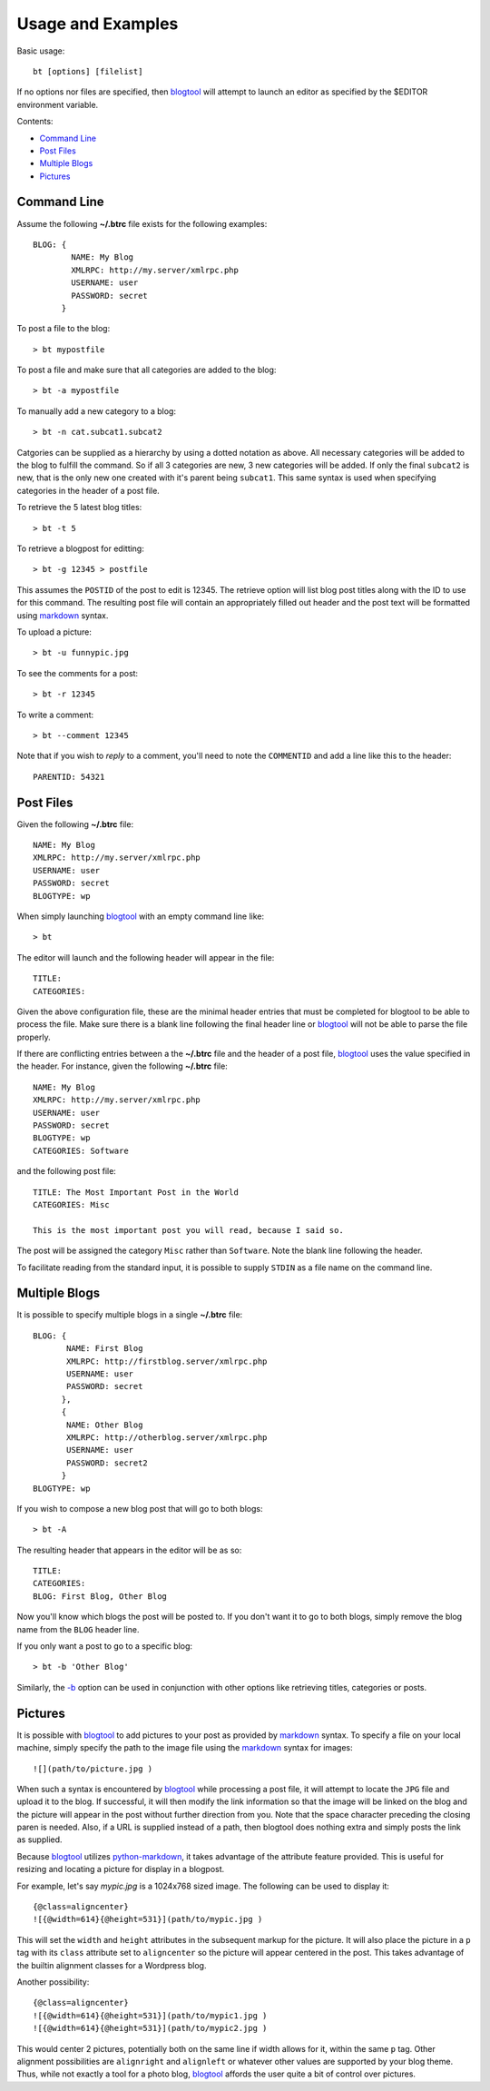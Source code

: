 Usage and Examples
==================

Basic usage::

    bt [options] [filelist]

If no options nor files are specified, then blogtool_ will attempt to launch an
editor as specified by the $EDITOR environment variable. 

Contents:

- `Command Line`_
- `Post Files`_
- `Multiple Blogs`_
- `Pictures`_

Command Line
------------

Assume the following **~/.btrc** file exists for the following examples::

    BLOG: {
            NAME: My Blog
            XMLRPC: http://my.server/xmlrpc.php
            USERNAME: user
            PASSWORD: secret
          }

To post a file to the blog::

    > bt mypostfile

To post a file and make sure that all categories are added to the blog::

    > bt -a mypostfile

To manually add a new category to a blog::

    > bt -n cat.subcat1.subcat2

Catgories can be supplied as a hierarchy by using a dotted notation as above.
All necessary categories will be added to the blog to fulfill the command.  So
if all 3 categories are new, 3 new categories will be added.  If only the final
``subcat2`` is new, that is the only new one created with it's parent being
``subcat1``.  This same syntax is used when specifying categories in the header
of a post file.

To retrieve the 5 latest blog titles::

    > bt -t 5

To retrieve a blogpost for editting::

    > bt -g 12345 > postfile

This assumes the ``POSTID`` of the post to edit is 12345.  The retrieve option
will list blog post titles along with the ID to use for this command.  The
resulting post file will contain an appropriately filled out header and the
post text will be formatted using markdown_ syntax.

To upload a picture::

    > bt -u funnypic.jpg

To see the comments for a post::

    > bt -r 12345

To write a comment::

    > bt --comment 12345

Note that if you wish to *reply* to a comment, you'll need to note the
``COMMENTID`` and add a line like this to the header::

    PARENTID: 54321

Post Files
----------

Given the following **~/.btrc** file::

    NAME: My Blog
    XMLRPC: http://my.server/xmlrpc.php
    USERNAME: user
    PASSWORD: secret
    BLOGTYPE: wp

When simply launching blogtool_ with an empty command line like::

    > bt

The editor will launch and the following header will appear in the file::

    TITLE:
    CATEGORIES:

Given the above configuration file, these are the minimal header entries that
must be completed for blogtool to be able to process the file.  Make sure there
is a blank line following the final header line or blogtool_ will not be able to
parse the file properly.

If there are conflicting entries between a the **~/.btrc** file and the header
of a post file, blogtool_ uses the value specified in the header.  For
instance, given the following **~/.btrc** file::

    NAME: My Blog
    XMLRPC: http://my.server/xmlrpc.php
    USERNAME: user
    PASSWORD: secret
    BLOGTYPE: wp
    CATEGORIES: Software

and the following post file::

    TITLE: The Most Important Post in the World
    CATEGORIES: Misc
    
    This is the most important post you will read, because I said so.

The post will be assigned the category ``Misc`` rather than ``Software``.  Note
the blank line following the header.

To facilitate reading from the standard input, it is possible to supply
``STDIN`` as a file name on the command line.

Multiple Blogs
--------------

It is possible to specify multiple blogs in a single **~/.btrc** file::

    BLOG: {
           NAME: First Blog
           XMLRPC: http://firstblog.server/xmlrpc.php
           USERNAME: user
           PASSWORD: secret
          },
          {
           NAME: Other Blog
           XMLRPC: http://otherblog.server/xmlrpc.php
           USERNAME: user
           PASSWORD: secret2
          }
    BLOGTYPE: wp

If you wish to compose a new blog post that will go to both blogs::

    > bt -A

The resulting header that appears in the editor will be as so::

    TITLE:
    CATEGORIES:
    BLOG: First Blog, Other Blog

Now you'll know which blogs the post will be posted to.  If you don't want it to
go to both blogs, simply remove the blog name from the ``BLOG`` header line.

If you only want a post to go to a specific blog::

    > bt -b 'Other Blog'

Similarly, the `-b`_ option can be used in conjunction with other options like
retrieving titles, categories or posts.

Pictures
--------

It is possible with blogtool_ to add pictures to your post as provided by
markdown_ syntax.  To specify a file on your local machine, simply specify the
path to the image file using the markdown_ syntax for images::

    ![](path/to/picture.jpg )

When such a syntax is encountered by blogtool_ while processing a post file, it
will attempt to locate the ``JPG`` file and upload it to the blog.  If successful,
it will then modify the link information so that the image will be linked on the
blog and the picture will appear in the post without further direction from you.
Note that the space character preceding the closing paren is needed.  Also, if a
URL is supplied instead of a path, then blogtool does nothing extra and simply
posts the link as supplied.

Because blogtool_ utilizes python-markdown_, it takes advantage of the
attribute feature provided.  This is useful for resizing and locating a picture
for display in a blogpost.

For example, let's say `mypic.jpg` is a 1024x768 sized image.  The following
can be used to display it::

    {@class=aligncenter}
    ![{@width=614}{@height=531}](path/to/mypic.jpg )

This will set the ``width`` and ``height`` attributes in the subsequent markup for
the picture.  It will also place the picture in a ``p`` tag with its ``class``
attribute set to ``aligncenter`` so the picture will appear centered in the post.
This takes advantage of the builtin alignment classes for a Wordpress blog.

Another possibility::

    {@class=aligncenter}
    ![{@width=614}{@height=531}](path/to/mypic1.jpg )
    ![{@width=614}{@height=531}](path/to/mypic2.jpg )

This would center 2 pictures, potentially both on the same line if width allows
for it, within the same ``p`` tag.  Other alignment possibilities are
``alignright`` and ``alignleft`` or whatever other values are supported by your
blog theme.  Thus, while not exactly a tool for a photo blog, blogtool_
affords the user quite a bit of control over pictures.

.. _markdown: http://daringfireball.net/projects/markdown/
.. _python-markdown: http://pythonhosted.org/Markdown/index.html
.. _blogtool: https://pypi.python.org/pypi/blogtool
.. _-b: commandline.html#blog
